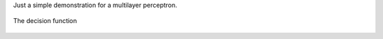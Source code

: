 .. description: 
.. tags: NeuronalNet, KIT
.. date: 2013/09/10 20:41:04
.. title: Multi Layer Perceptron
.. slug: multi-layer-perceptron

Just a simple demonstration for a multilayer perceptron.

.. figure:: /images/mlp1.png
   :width: 400 px
   :align: center
   :alt: alternate text
				 
   The decision function

.. listing:: mlp-test.py python



